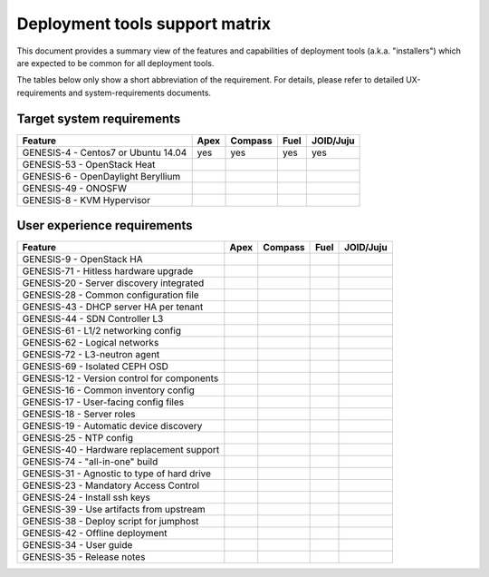 ===============================
Deployment tools support matrix
===============================

This document provides a summary view of the features and capabilities of deployment
tools (a.k.a. "installers") which are expected to be common for all deployment tools.

The tables below only show a short abbreviation of the requirement. For details,
please refer to detailed UX-requirements and system-requirements documents.


Target system requirements
--------------------------

+----------------------------------------------+------------+-----------+------------+------------+
| Feature                                      | Apex       | Compass   | Fuel       | JOID/Juju  |
+==============================================+============+===========+============+============+
| GENESIS-4  - Centos7 or Ubuntu 14.04         | yes        | yes       | yes        | yes        |
+----------------------------------------------+------------+-----------+------------+------------+
| GENESIS-53 - OpenStack Heat                  |            |           |            |            |
+----------------------------------------------+------------+-----------+------------+------------+
| GENESIS-6  - OpenDaylight Beryllium          |            |           |            |            |
+----------------------------------------------+------------+-----------+------------+------------+
| GENESIS-49 - ONOSFW                          |            |           |            |            |
+----------------------------------------------+------------+-----------+------------+------------+
| GENESIS-8  - KVM Hypervisor                  |            |           |            |            |
+----------------------------------------------+------------+-----------+------------+------------+


User experience requirements
----------------------------

+----------------------------------------------+------------+-----------+------------+------------+
| Feature                                      | Apex       | Compass   | Fuel       | JOID/Juju  |
+==============================================+============+===========+============+============+
| GENESIS-9  - OpenStack HA                    |            |           |            |            |
+----------------------------------------------+------------+-----------+------------+------------+
| GENESIS-71 - Hitless hardware upgrade        |            |           |            |            |
+----------------------------------------------+------------+-----------+------------+------------+
| GENESIS-20 - Server discovery integrated     |            |           |            |            |
+----------------------------------------------+------------+-----------+------------+------------+
| GENESIS-28 - Common configuration file       |            |           |            |            |
+----------------------------------------------+------------+-----------+------------+------------+
| GENESIS-43 - DHCP server HA per tenant       |            |           |            |            |
+----------------------------------------------+------------+-----------+------------+------------+
| GENESIS-44 - SDN Controller L3               |            |           |            |            |
+----------------------------------------------+------------+-----------+------------+------------+
| GENESIS-61 - L1/2 networking config          |            |           |            |            |
+----------------------------------------------+------------+-----------+------------+------------+
| GENESIS-62 - Logical networks                |            |           |            |            |
+----------------------------------------------+------------+-----------+------------+------------+
| GENESIS-72 - L3-neutron agent                |            |           |            |            |
+----------------------------------------------+------------+-----------+------------+------------+
| GENESIS-69 - Isolated CEPH OSD               |            |           |            |            |
+----------------------------------------------+------------+-----------+------------+------------+
| GENESIS-12 - Version control for components  |            |           |            |            |
+----------------------------------------------+------------+-----------+------------+------------+
| GENESIS-16 - Common inventory config         |            |           |            |            |
+----------------------------------------------+------------+-----------+------------+------------+
| GENESIS-17 - User-facing config files        |            |           |            |            |
+----------------------------------------------+------------+-----------+------------+------------+
| GENESIS-18 - Server roles                    |            |           |            |            |
+----------------------------------------------+------------+-----------+------------+------------+
| GENESIS-19 - Automatic device discovery      |            |           |            |            |
+----------------------------------------------+------------+-----------+------------+------------+
| GENESIS-25 - NTP config                      |            |           |            |            |
+----------------------------------------------+------------+-----------+------------+------------+
| GENESIS-40 - Hardware replacement support    |            |           |            |            |
+----------------------------------------------+------------+-----------+------------+------------+
| GENESIS-74 - "all-in-one" build              |            |           |            |            |
+----------------------------------------------+------------+-----------+------------+------------+
| GENESIS-31 - Agnostic to type of hard drive  |            |           |            |            |
+----------------------------------------------+------------+-----------+------------+------------+
| GENESIS-23 - Mandatory Access Control        |            |           |            |            |
+----------------------------------------------+------------+-----------+------------+------------+
| GENESIS-24 - Install ssh keys                |            |           |            |            |
+----------------------------------------------+------------+-----------+------------+------------+
| GENESIS-39 - Use artifacts from upstream     |            |           |            |            |
+----------------------------------------------+------------+-----------+------------+------------+
| GENESIS-38 - Deploy script for jumphost      |            |           |            |            |
+----------------------------------------------+------------+-----------+------------+------------+
| GENESIS-42 - Offline deployment              |            |           |            |            |
+----------------------------------------------+------------+-----------+------------+------------+
| GENESIS-34 - User guide                      |            |           |            |            |
+----------------------------------------------+------------+-----------+------------+------------+
| GENESIS-35 - Release notes                   |            |           |            |            |
+----------------------------------------------+------------+-----------+------------+------------+

